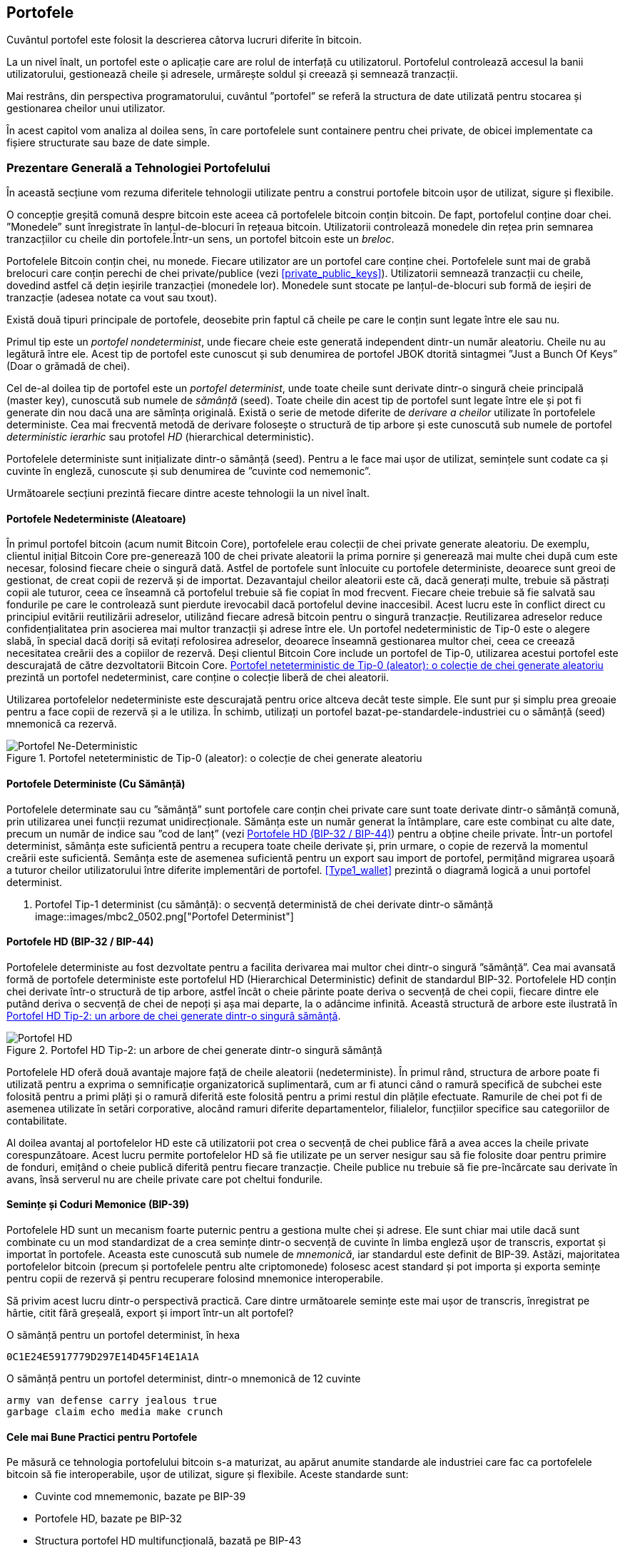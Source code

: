 [[ch05_wallets]]
== Portofele

((("portofele", "definit")))Cuvântul portofel este folosit la descrierea câtorva lucruri diferite în bitcoin.

La un nivel înalt, un portofel este o aplicație care are rolul de interfață cu utilizatorul. Portofelul controlează accesul la banii utilizatorului, gestionează cheile și adresele, urmărește soldul și creează și semnează tranzacții.

Mai restrâns, din perspectiva programatorului, cuvântul ”portofel” se referă la structura de date utilizată pentru stocarea și gestionarea cheilor unui utilizator.

În acest capitol vom analiza al doilea sens, în care portofelele sunt containere pentru chei private, de obicei implementate ca fișiere structurate sau baze de date simple.

=== Prezentare Generală a Tehnologiei Portofelului

În această secțiune vom rezuma diferitele tehnologii utilizate pentru a construi portofele bitcoin ușor de utilizat, sigure și flexibile.

((("portofele", "conținutul"))) O concepție greșită comună despre bitcoin este aceea că portofelele bitcoin conțin bitcoin. De fapt, portofelul conține doar chei. ”Monedele” sunt înregistrate în lanțul-de-blocuri în rețeaua bitcoin. Utilizatorii controlează monedele din rețea prin semnarea tranzacțiilor cu cheile din portofele.((("brelocuri")))Într-un sens, un portofel bitcoin este un _breloc_.

[Sfat]
====
Portofelele Bitcoin conțin chei, nu monede. Fiecare utilizator are un portofel care conține chei. Portofelele sunt mai de grabă brelocuri care conțin perechi de chei private/publice (vezi <<private_public_keys>>). Utilizatorii semnează tranzacții cu cheile, dovedind astfel că dețin ieșirile tranzacției (monedele lor). Monedele sunt stocate pe lanțul-de-blocuri sub formă de ieșiri de tranzacție (adesea notate ca vout sau txout).
====

((("portofele", "tipuri de", "distincții primare"))) Există două tipuri principale de portofele, deosebite prin faptul că cheile pe care le conțin sunt legate între ele sau nu.

((("porofele JBOK", seealso="portofele")))((("portofele", "tipuri de", "portofele JBOK")))((("portofele nondeterministice", seealso="portofele")))Primul tip este un _portofel nondeterminist_, unde fiecare cheie este generată independent dintr-un număr aleatoriu. Cheile nu au legătură între ele. Acest tip de portofel este cunoscut și sub denumirea de portofel JBOK dtorită sintagmei ”Just a Bunch Of Keys” (Doar o grămadă de chei).

((("portofele determniste", seealso="portofele")))Cel de-al doilea tip de portofel este un _portofel determinist_, unde toate cheile sunt derivate dintr-o singură cheie principală (master key), cunoscută sub numele de _sămânță_ (seed). Toate cheile din acest tip de portofel sunt legate între ele și pot fi generate din nou dacă una are sămînța originală. ((("metode de derivare a cheilor")))Există o serie de metode diferite de _derivare a cheilor_ utilizate în portofelele deterministe. ((("portofele deterministe ierarhice (HD)", seealso="portofele"))) Cea mai frecventă metodă de derivare folosește o structură de tip arbore și este cunoscută sub numele de portofel _deterministic ierarhic_ sau protofel _HD_ (hierarchical deterministic).

((("cuvinte cod mnemonic")))Portofelele deterministe sunt inițializate dintr-o sămânță (seed). Pentru a le face mai ușor de utilizat, semințele sunt codate ca și cuvinte în engleză, cunoscute și sub denumirea de ”cuvinte cod nememonic”.

Următoarele secțiuni prezintă fiecare dintre aceste tehnologii la un nivel înalt.

[[random_wallet]]
==== Portofele Nedeterministe (Aleatoare)

((("portofele", "tipuri de", "porofele nedeterministe (aleatoare")))În primul portofel bitcoin (acum numit Bitcoin Core), portofelele erau colecții de chei private generate aleatoriu. De exemplu, clientul inițial Bitcoin Core pre-generează 100 de chei private aleatorii la prima pornire și generează mai multe chei după cum este necesar, folosind fiecare cheie o singură dată. Astfel de portofele sunt înlocuite cu portofele deterministe, deoarece sunt greoi de gestionat, de creat copii de rezervă și de importat. Dezavantajul cheilor aleatorii este că, dacă generați multe, trebuie să păstrați copii ale tuturor, ceea ce înseamnă că portofelul trebuie să fie copiat în mod frecvent. Fiecare cheie trebuie să fie salvată sau fondurile pe care le controlează sunt pierdute irevocabil dacă portofelul devine inaccesibil. Acest lucru este în conflict direct cu principiul evitării reutilizării adreselor, utilizând fiecare adresă bitcoin pentru o singură tranzacție. Reutilizarea adreselor reduce confidențialitatea prin asocierea mai multor tranzacții și adrese între ele. Un portofel nedeterministic de Tip-0 este o alegere slabă, în special dacă doriți să evitați refolosirea adreselor, deoarece înseamnă gestionarea multor chei, ceea ce creează necesitatea creării des a copiilor de rezervă. Deși clientul Bitcoin Core include un portofel de Tip-0, utilizarea acestui portofel este descurajată de către dezvoltatorii Bitcoin Core. <<Type0_wallet>> prezintă un portofel nedeterminist, care conține o colecție liberă de chei aleatorii.

[Sfat]
====
Utilizarea portofelelor nedeterministe este descurajată pentru orice altceva decât teste simple. Ele sunt pur și simplu prea greoaie pentru a face copii de rezervă și a le utiliza. În schimb, utilizați un portofel bazat-pe-standardele-industriei cu o sămânță (seed) mnemonică ca rezervă.
====

[[Type0_wallet]]
[role="smallersixty"]
.Portofel neteterministic de Tip-0 (aleator): o colecție de chei generate aleatoriu
image::images/mbc2_0501.png["Portofel Ne-Deterministic"]

==== Portofele Deterministe (Cu Sămânță)

((("portofele", "tipuri de", "portofele determinste (cu sămânță)")))Portofelele determinate sau cu ”sămânță” sunt portofele care conțin chei private care sunt toate derivate dintr-o sămânță comună, prin utilizarea unei funcții rezumat unidirecționale. Sămânța este un număr generat la întâmplare, care este combinat cu alte date, precum un număr de indice sau ”cod de lanț” (vezi <<hd_wallets>>) pentru a obține cheile private. Într-un portofel determinist, sămânța este suficientă pentru a recupera toate cheile derivate și, prin urmare, o copie de rezervă la momentul creării este suficientă. Semânța este de asemenea suficientă pentru un export sau import de portofel, permițând migrarea ușoară a tuturor cheilor utilizatorului între diferite implementări de portofel.  <<Type1_wallet>> prezintă o diagramă logică a unui portofel determinist.

[[Type1_wallet]]
[role="smallersixty"]
. Portofel Tip-1 determinist (cu sămânță): o secvență deterministă de chei derivate dintr-o sămânță
image::images/mbc2_0502.png["Portofel Determinist"]

[[hd_wallets]]
==== Portofele HD (BIP-32 / BIP-44)

((("portofele", "tipuri de", "portofele deterministe ierarhic")))((("portofele deterministe ierarhic")))((("propunere de îmbunătățire bitcoin", "Portofele Deterministe Ierarhic (BIP-32/BIP-44)")))Portofelele deterministe au fost dezvoltate pentru a facilita derivarea mai multor chei dintr-o singură ”sămânță”. Cea mai avansată formă de portofele deterministe este portofelul HD (Hierarchical Deterministic) definit de standardul BIP-32. Portofelele HD conțin chei derivate într-o structură de tip arbore, astfel încât o cheie părinte poate deriva o secvență de chei copii, fiecare dintre ele putând deriva o secvență de chei de nepoți și așa mai departe, la o adâncime infinită. Această structură de arbore este ilustrată în <<Type2_wallet>>.

[[Type2_wallet]]
.Portofel HD Tip-2: un arbore de chei generate dintr-o singură sămânță
image::images/mbc2_0503.png["Portofel HD"]

Portofelele HD oferă două avantaje majore față de cheile aleatorii (nedeterministe). În primul rând, structura de arbore poate fi utilizată pentru a exprima o semnificație organizatorică suplimentară, cum ar fi atunci când o ramură specifică de subchei este folosită pentru a primi plăți și o ramură diferită este folosită pentru a primi restul din plățile efectuate. Ramurile de chei pot fi de asemenea utilizate în setări corporative, alocând ramuri diferite departamentelor, filialelor, funcțiilor specifice sau categoriilor de contabilitate.

Al doilea avantaj al portofelelor HD este că utilizatorii pot crea o secvență de chei publice fără a avea acces la cheile private corespunzătoare. Acest lucru permite portofelelor HD să fie utilizate pe un server nesigur sau să fie folosite doar pentru primire de fonduri, emițând o cheie publică diferită pentru fiecare tranzacție. Cheile publice nu trebuie să fie pre-încărcate sau derivate în avans, însă serverul nu are cheile private care pot cheltui fondurile.

==== Semințe și Coduri Memonice (BIP-39)

((("portofele", "tehnologia", "semințe și coduri mnemonice")))((("cuvinte cod mnemonic")))((("propunere de îmbunătățire bitcoin", "Cuvinte Cod Mnemonic (BIP-39)")))Portofelele HD sunt un mecanism foarte puternic pentru a gestiona multe chei și adrese. Ele sunt chiar mai utile dacă sunt combinate cu un mod standardizat de a crea semințe dintr-o secvență de cuvinte în limba engleză ușor de transcris, exportat și importat în portofele. Aceasta este cunoscută sub numele de _mnemonică_, iar standardul este definit de BIP-39. Astăzi, majoritatea portofelelor bitcoin (precum și portofelele pentru alte criptomonede) folosesc acest standard și pot importa și exporta semințe pentru copii de rezervă și pentru recuperare folosind mnemonice interoperabile.

Să privim acest lucru dintr-o perspectivă practică. Care dintre următoarele semințe este mai ușor de transcris, înregistrat pe hârtie, citit fără greșeală, export și import într-un alt portofel?

.O sămânță pentru un portofel determinist, în hexa
----
0C1E24E5917779D297E14D45F14E1A1A
----

.O sămânță pentru un portofel determinist, dintr-o mnemonică de 12 cuvinte
----
army van defense carry jealous true
garbage claim echo media make crunch
----

==== Cele mai Bune Practici pentru Portofele

((("portofele", "cele mai bune practici pentru")))((("propuneri de imbunătățire bitcoin", "Structură HD Multifuncțională pentru Portofel (BIP-43)")))Pe măsură ce tehnologia portofelului bitcoin s-a maturizat, au apărut anumite standarde ale industriei care fac ca portofelele bitcoin să fie interoperabile, ușor de utilizat, sigure și flexibile. Aceste standarde sunt:

* Cuvinte cod mnememonic, bazate pe BIP-39
* Portofele HD, bazate pe BIP-32
* Structura portofel HD multifuncțională, bazată pe BIP-43
* Portofele multivalută și multicont, bazate pe BIP-44

Aceste standarde s-ar putea schimba sau pot deveni învechite prin evoluțiile viitoare, dar deocamdată formează un set de tehnologii cuplate care au devenit standardul de facto pentru portofelul bitcoin.

Standardele au fost adoptate de o gamă largă de portofele software și hardware bitcoin, ceea ce face ca aceste portofele să fie interoperabile. Un utilizator poate exporta o mnemonică generată pe unul dintre aceste portofele și să o importe într-un alt portofel, recuperând toate tranzacțiile, cheile și adresele.

((("portofele hardware")))((("portofele hardware", see="de asemenea portofele")))Un exemplu de portofele software care acceptă aceste standarde include (listate alfabetic) Breadwallet, Copay, Multibit HD și Mycelium. Exemple de portofele hardware care acceptă aceste standarde includ (enumerate alfabetic) Keepkey, Ledger și Trezor.

Secțiunile următoare examinează fiecare dintre aceste tehnologii în detaliu.

[Sfat]
====
Dacă implementați un portofel bitcoin, acesta ar trebui să fie construit ca un portofel HD, cu o semânță codificată ca și cod mnemonic pentru recuperare, urmând standardele BIP-32, BIP-39, BIP-43 și BIP-44, așa cum este descris în următoarele secțiuni.
====

==== Utilizarea unui Portofel Bitcoin

((("portofele", "utilizarea portofelelor bitcoin")))În <<user-stories>>  l-am introdus pe Gabriel, (((”cazuri de utilizare”, ”magazin web”, id = ”gabrielfive”))) un tânăr întreprinzător din Rio de Janeiro, care are un magazin web simplu care vinde tricouri, căni de cafea și autocolante cu brandul bitcoin.

((("portofele", "tipuri de", "portofele hardware")))Gabriel folosește un portofel bitcoin hardware Trezor (<<a_trezor_device>>) pentru a-și gestiona în siguranță bitcoin-ul. Trezor este un dispozitiv USB simplu cu două butoane care stochează cheile (sub forma unui portofel HD) și semnează tranzacții. Portofelele Trezor implementează toate standardele industriei discutate în acest capitol, astfel încât Gabriel nu se bazează pe nicio tehnologie proprie sau soluție de la un singur furnizor.

[[a_trezor_device]]
.Un dispozitiv Trezor: un portofel bitcoin HD în hardware
image::images/mbc2_0504.png[alt]

Când Gabriel a folosit Trezor pentru prima dată, dispozitivul a generat o mnemonică și o sămânță dintr-un generator de numere aleatoriu încorporat în hardware. În această fază de inițializare, portofelul a afișat pe ecran o secvență numerotată de cuvinte, unul câte unul  (vezi <<trezor_mnemonic_display>>).

[[trezor_mnemonic_display]]
.Trezor afișând unul dintre cuvintele mnemonice
image::images/mbc2_0505.png["Afișarea unui cuvânt mnemonic de către portofelul Trezor"]

Notând acestă mnemonică, Gabriel a creat o copie de rezervă (vezi <<mnemonic_paper_backup>>)  care poate fi folosit pentru recuperare în caz de pierdere sau deteriorare a dispozitivului Trezor. Acestă mnemonică poate fi utilizată pentru recuperarea într-un nou Trezor sau în oricare dintre numeroasele portofele software sau hardware compatibile. Rețineți că succesiunea cuvintelor este importantă, astfel încât copiile mnemonice de rezervă pe hârtie au spații numerotate pentru fiecare cuvânt. Gabriel trebuie să înregistreze cu atenție fiecare cuvânt în spațiul numerotat pentru a păstra secvența corectă.

[[mnemonic_paper_backup]]
.Copia de rezervă de hârtie a lui Gabriel
[cols="<1,^50,<1,^50", width="80%"]
|===
|*1.*| _army_ |*7.*| _garbage_
|*2.*| _van_ |*8.*| _claim_
|*3.*| _defense_ |*9.*| _echo_
|*4.*| _carry_ |*10.*| _media_
|*5.*| _jealous_ |*11.*| _make_
|*6.*| _true_ |*12.*| _crunch_
|===

[NOTĂ]
====
O mnemonică de 12 cuvinte este afișată în <<mnemonic_paper_backup>>, pentru simplitate. De fapt, majoritatea portofelelor hardware generează o mnemonică mai sigură fomată din 24 de cuvinte. Mnemonica este utilizată în același mod, indiferent de lungime.
====

Pentru prima implementare a magazinului său web, Gabriel folosește o singură adresă bitcoin, generată pe dispozitivul său Trezor. Această adresă unică este utilizată de către toți clienții pentru toate comenzile. După cum vom vedea, această abordare are unele dezavantaje și poate fi îmbunătățită cu un portofel HD.((("", startref="gabrielfive")))

=== Detalii despre Tehnologia Portofelului

Să examinăm acum în detaliu fiecare dintre standardele importante ale industriei, care sunt utilizate de multe portofele bitcoin.

[[mnemonic_code_words]]
==== Cuvinte Cod Mnemonic (BIP-39)

((("portofele", "tehnologia", "cuvinte cod mnemonic")))((("cuvinte cod mnemonic", id="mnemonic05")))((("propuneri de îmbunătățire bitcoin", "Cuvinte Cod Mnemonic (BIP-39)", id="BIP3905")))Cuvintele cod mnememonic sunt secvențe de cuvinte care reprezintă (codifică) un număr aleator folosit ca sămânță pentru a obține un portofel determinist. Secvența de cuvinte este suficientă pentru a recrea sămânța și de acolo a recreea portofelul și toate cheile derivate. O aplicație portofel care implementează portofele deterministe cu cuvinte mnemonice va arăta utilizatorului o secvență de 12 până la 24 de cuvinte atunci când acesta crează un portofel. Acea secvență de cuvinte este copia de rezervă a portofelului și poate fi folosită pentru a recupera și recreea toate cheile din aceași sau din alte aplicații portofel compatibile. Cuvintele mnemonice facilitează crearea copiilor de rezervă pentru că sunt ușor de citit și de transcris corect, în comparație cu o secvență aleatoare de numere.

[Sfat]
====
(((”portofele mentale”)))Cuvintele memonice sunt deseori confundate cu ”portofelele mentale”. Nu sunt același lucru. Diferența principală este că un set de portofele mentale este format din cuvinte alese de utilizator, în timp ce cuvintele mnemonice sunt create la întâmplare de portofel și prezentate utilizatorului. Această diferență importantă face ca cuvintele mnemonice să fie mult mai sigure, deoarece oamenii sunt surse foarte slabe de aleatoriu.
====

Codurile memonice sunt definite în BIP-39 (vezi <<appdxbitcoinimpproposals>>). Rețineți că BIP-39 este o implementare a unui standard de cod mnemonic. ((("Portofelul Electrum", seealso="portofele")))Există un standard diferit, cu un set diferit de cuvinte, folosit de portofelul Electrum și care precedă BIP-39. BIP-39 a fost propus de compania din spatele portofelului hardware Trezor și este incompatibil cu implementarea Electrum. Cu toate acestea, BIP-39 a obținut acum un sprijin larg al industriei în zeci de implementări interoperabile și ar trebui să fie considerat standardul de facto al industriei.

BIP-39 definește crearea unui cod și a unei semințe mnemonice, pe care le descriem aici în nouă etape. Pentru claritate, procesul este împărțit în două părți: etapele 1 până la 6 sunt prezentate în  <<generating_mnemonic_words>> și etapele 7 până la 9 sunt prezentate în <<mnemonic_to_seed>>.

[[generating_mnemonic_words]]
===== Generarea de cuvinte mnemonice

Cuvintele memonice sunt generate automat de portofel folosind procesul standardizat definit în BIP-39. Portofelul pornește de la o sursă de entropie, adaugă o sumă de control și apoi mapează entropia la listă de cuvinte:

1. Creați o secvență aleatorie (entropie) de 128 -până la 256 biți.
2. Creați o sumă de control a secvenței aleatorii luând primii (lungimea-entropiei/32) biți ai rezumatului său SHA256.
3. Adăugați suma de control la sfârșitul secvenței aleatorii.
4. Împărțiți rezultatul în segmente de lungime de 11 biți.
5. Mapați fiecare valoare de 11 biți către un cuvânt din dicționarul predefinit de 2048 de cuvinte.
6. Codul mnemonic este succesiunea de cuvinte.

<<generating_entropy_and_encoding>>  arată modul în care se utilizează entropia pentru a genera cuvinte mnemonice.

[[generating_entropy_and_encoding]]
[role="smallerseventy"]
.Generarea entropiei și codificarea sub formă de cuvinte mnemonice
image::images/mbc2_0506.png["Generarea entropiei și codificarea sub formă de cuvinte mnemonice"]

<<table_4-5>> arată relația dintre mărimea datelor de entropie și lungimea codurilor mnemonice formate din cuvinte.

[[table_4-5]]
.Coduri nemonice: entropie și lungimea cuvintelor
[options="header"]
|=======
| Entropie (biți) | Sumă de control (biți) | Entropy *+* sumă de control (biți) | Lungime memonică (cuvinte)
| 128 | 4 | 132 | 12
| 160 | 5 | 165 | 15
| 192 | 6 | 198 | 18
| 224 | 7 | 231 | 21
| 256 | 8 | 264 | 24
|=======

[[mnemonic_to_seed]]
===== De la mnemonică la sămânță

((("funcției de întindere")))((("funcția PBKDF2")))Cuvintele mnemonice reprezintă entropie cu o lungime de 128 până la 256 biți. Entropia este apoi utilizată pentru a obține o sămânță mai lungă (512 biți) prin utilizarea funcției de întindere (stretching function) a cheilor PBKDF2. Sămînța produsă este apoi utilizată pentru a construi un portofel determinist și pentru a-și deduce cheile.

((("sare")))((("frază de acces"))) Funcția de întindere a cheii are doi parametri: mnemonica și o _sare_ (salt). Scopul unei sări într-o funcție de întindere a cheilor este de a face dificilă construirea unui tabel de căutare care să permită un atac de forță brută. În standardul BIP-39, sarea are un alt scop - permite introducerea unei fraze care servește ca un factor suplimentar de securitate care protejează sămânța, așa cum vom descrie mai detaliat în <<mnemonic_passphrase>>.

Procesul descris în etapele 7 până la 9 continuă din procesul descris anterior în <<generating_mnemonic_words>>:

++++
<ol start="7">
	<li> Primul parametru al funcției de întindere a cheilor PBKDF2 este <em>mnemonica</em> produsă la pasul 6. </li>
	<li>Al doilea parametru pentru funcția de întindere a cheilor PBKDF2 este o <em>sare</em>. Sarea este compusă din constanta ”<code>mnemonic</code>” concatenată cu o frază de acces opțională furnizată de utilizator.</li>
	<li> PBKDF2 întinde parametrii (mnemonica și sarea) folosind 2048 de runde de rezumat cu algoritmul HMAC-SHA512, producând o valoare de 512 biți ca ieșire finală. Acea valoare de 512 biți este sămânța.</li>
</ol>
++++

<<fig_5_7>>  arată cum se folosește o mnemonică pentru a genera o sămânță.

[[fig_5_7]]
.De la mnemonică la sămânță
image::images/mbc2_0507.png["De la mnemonică la sămânță"]

[Sfat]
====
Funcția de întindere a cheilor, cu rundele sale de 2048 de rezumări, este o protecție foarte eficientă împotriva atacurilor de forță brută împotriva mnemonicei sau a frazei de acces. Este extrem de costisitor (ca efort de calcul) să încercați mai mult de câteva mii de fraze și combinații mnemonice, în timp ce numărul de semințe derivate posibile este vast (2^512^).
====

Tabelele pass:[<a data-type="xref" href="#mnemonic_128_no_pass" data-xrefstyle="select: labelnumber">#mnemonic_128_no_pass</a>], pass:[<a data-type="xref" href="#mnemonic_128_w_pass" data-xrefstyle="select: labelnumber">#mnemonic_128_w_pass</a>], și pass:[<a data-type="xref" href="#mnemonic_256_no_pass" data-xrefstyle="select: labelnumber">#mnemonic_256_no_pass</a>] arată câteva exemple de coduri mnemonice și semințele pe care le produc (cu sau fără o frază de acces).

[[mnemonic_128_no_pass]]
Cod mnemonic de entropie pe 128 biți, fără fraze de acces, semință rezultată
[cols="h,"]
|=======
| *Entropie (128 biți)*| +0c1e24e5917779d297e14d45f14e1a1a+
| *Mnemonică (12 cuvinte)* | +army van defense carry jealous true garbage claim echo media make crunch+
| *Frază de acces*| (none)
| *Sămânță (512 biți) * | +5b56c417303faa3fcba7e57400e120a0ca83ec5a4fc9ffba757fbe63fbd77a89a1a3be4c67196f57c39+
+a88b76373733891bfaba16ed27a813ceed498804c0570+
|=======

[[mnemonic_128_w_pass]]
.Cod mnemonic de entropiei pe 128 biți, cu frază de acces, sămânța rezultată
[cols="h,"]
|=======
| *Entropie (128 biți)*| +0c1e24e5917779d297e14d45f14e1a1a+
| *Mnemonică (12 cuvinte)* | +army van defense carry jealous true garbage claim echo media make crunch+
| *Fraza de access*| SuperDuperSecret
| *Sămânță  (512 biți)* | +3b5df16df2157104cfdd22830162a5e170c0161653e3afe6c88defeefb0818c793dbb28ab3ab091897d0+
+715861dc8a18358f80b79d49acf64142ae57037d1d54+
|=======


[[mnemonic_256_no_pass]]
.Cod mnemonic de entropie pe 256 de biți, fără fraze de acces, sămânța rezultată
[cols="h,"]
|=======
| *Entropie (256 biți)* | +2041546864449caff939d32d574753fe684d3c947c3346713dd8423e74abcf8c+
| *Mnemonică (24 cuvinte)* | +cake apple borrow silk endorse fitness top denial coil riot stay wolf
luggage oxygen faint major edit measure invite love trap field dilemma oblige+
| *Frază de acces*| (none)
| *Sămânță (512 biți)* | +3269bce2674acbd188d4f120072b13b088a0ecf87c6e4cae41657a0bb78f5315b33b3a04356e53d062e5+
+5f1e0deaa082df8d487381379df848a6ad7e98798404+
|=======

[[mnemonic_passphrase]]
===== Fraza de acces opțională în BIP-39

((("fraze de acces")))Standardul BIP-39 permite utilizarea unei fraze de acces opționale în derivarea sămânței. Dacă nu se utilizează o frază de access, mnemonica este întinsă cu o sare constând din textul constant +”mnemonic”+, producând o sămâță specifică de 512 biți din orice mnemonică dată. Dacă se folosește o frază de acces, funcția de întindere produce o sămânță _diferită_ din aceași mnemonică. De fapt, având o singură mnemonică, fiecare frază posibilă rezultă într-o sămânță diferită. În esență, nu există o frază de acces ”greșită”. Toate frazele de acces sunt valide și toate conduc la semințe diferite, formând un set vast de portofele posibile neinițializate. Setul de portofele posibile este atât de mare (2^512^) încât nu există nici o posibilitate practică de a folosi forța brută sau de a ghici accidental un portofel care este în uz.

[Sfat]
====
Nu există fraze”greșite” în BIP-39. Fiecare frază de acces conduce la un portofel, care, dacă nu a fost folosit anterior, va fi gol.
====

Fraza de acces opțională creează două caracteristici importante:

* Un al doilea factor (ceva memorat) care face ca o mnemonică să fie inutilă de la sine, protejând copiile de rezervă mnemonice împotriva compromiterii de către un hoț.

* O formă de plauzibilă de derutare sau ”portofel momeală”, unde o frază de acces aleasă duce la un portofel cu o sumă mică de fonduri folosite pentru a distrage un atacator de la portofelul ”real” care conține majoritatea fondurilor.

Cu toate acestea, este important să rețineți că utilizarea unei fraze de acces introduce, de asemenea, riscul de pierdere:

* Dacă proprietarul portofelului este incapacitat sau mort și nimeni altcineva nu cunoaște fraza de acces, sămânța este inutilă și toate fondurile stocate în portofel se pierd pentru totdeauna.

* În schimb, dacă proprietarul face o copie de rezervă a frazei de acces în același loc cu sămânța, atunci scopul unui al doilea factor își pierde rostul.

În timp ce frazele de acces sunt foarte utile, acestea ar trebui utilizate doar în combinație cu un proces planificat cu atenție pentru copii de rezervă și recuperare, având în vedere posibilitatea de a supravețui mai mult decât proprietarul și permițând familiei sale să recupereze averea în criptomonedă.

===== Activitatea cu coduri mnemonice

BIP-39 este implementat ca o bibliotecă în mai multe limbaje de programare diferite:

https://github.com/trezor/python-mnemonic[python-mnemonic]:: Implementarea referință a standardului de către echipa SatoshiLabs care a propus BIP-39, în Python

https://github.com/bitcoinjs/bip39[bitcoinjs/bip39]:: O implementare a BIP-39, ca parte a bibliotecii populare bitcoinJS, în JavaScript

https://github.com/libbitcoin/libbitcoin/blob/master/src/wallet/mnemonic.cpp[libbitcoin/mnemonic]:: O implementare a BIP-39, ca parte a bibliotecii Libbitcoin, în pass:[<span class="keep-together">C++</span>]

Există, de asemenea, un generator BIP-39 implementat într-o pagină web statică, extrem de utilă pentru testare și experimentare. <<a_bip39_generator_as_a_standalone_web_page>> arată o pagină web statică care generează mnemonice, semințe și chei private extinse.

[[a_bip39_generator_as_a_standalone_web_page]]
.Un generator BIP-39 ca o pagină web statică
image::images/mbc2_0508.png["Pagina web a generatorului BIP-39"]

((("", startref="mnemonic05")))((("", startref="BIP3905")))Pagina (https://iancoleman.github.io/bip39/) poate fi folosită offline într-un browser, sau accesată online.

==== Crearea unui Portofel HD din Sămânță

((("portofele", "tehnologia", "creare portofelelor HD din sămânța rădăcină")))((("semințe rădăcină")))((("portofele deterministic ierarhic")))Portofele HD sunt create dintr-o singură _sămânță rădăcină_ (root seed), care este un număr aleatoriu pe 128, 256 sau 512 biți. Cel mai frecvent, această sămânță este generată de o _mnemonică_ așa cum este detaliat în secțiunea anterioară.

Fiecare cheie din portofelul HD (determinist ierarchic) este derivată determnistic din această sămânță rădăcină, ceea ce face posibilă recrearea întregului portofel HD din această sămânță în orice portofel HD compatibil. Acest lucru vă ajută să creați o copie de rezervă, să restaurați, să exportați și să importați portofele HD care conțin mii sau chiar milioane de chei, prin simpla transferare doar a mnemonicei din care se obține sămânță rădăcină.

Procesul de creare a cheilor principale (master keys) și a codului de lanț principal (master chain code) pentru un portofel HD este prezentat în <<HDWalletFromSeed>>.

[[HDWalletFromSeed]]
.Crearea cheilor principale și a codului lanțului dintr-o sămânță rădăcină
image::images/mbc2_0509.png["HDWalletFromRootSeed"]

Semința rădăcină este folistă ca intrare în algoritmul HMAC-SHA512 și rezumatul obținut este utilizat pentru a crea o _cheie privată principală_ (m) și un _cod de lanț principal_ (c).

Cheia privată principală (m) generează apoi o cheie publică principală (M) folosind procesul de înmulțire a curbei eliptice +m * G+ pe care am văzut în <<pubkey>>.

Codul de lanț (c) este utilizat pentru a introduce entropie în funcția care creează cheile copil din cheile părinte, așa cum vom vedea în secțiunea următoare.

===== Derivare cheie private copil

((("derivarea cheilor copil (CKD)")))((("chei publice și private", "derivarea cheilor copil (CKD)")))Portofelele HD folosesc o funcție de _derivare a cheilor copil _ (child key derivation - CKD) pentru a deriva chei copil din cheile părinte.

Funcțiile de derivare a cheilor copil se bazează pe o funcție rezumat (hash) unidirecțională care combină:

* O cheie părinte privată sau publică (cheie comprimată ECDSA)
* O sămânță numită cod de lanț (256 biți)
* Un număr de indice (32 biți)

Codul lanțului (chain code) este utilizat pentru a introduce date aleatorii deterministe în proces, astfel încât cunoașterea indicelui și a unei chei copil nu este suficientă pentru a obține alte chei copil. Cunoașterea cheii unui copil nu face posibilă găsirea fraților săi, decât dacă aveți și codul lanțului. Sămânța de cod de lanț inițială (aflată la rădăcina arboreleui) este derivată din sămânța originală, în timp ce codurile ulterioare de lanțuri pentru copii sunt derivate din fiecare cod de lanț părinte.

Aceste trei elemente (cheie părinte, cod de lanț și indice) sunt combinate și rezumate (hashed) pentru a genera chei copii, după cum urmează.

Cheia publică părinte, codul lanțului și numărul de indice sunt combinate și rezumate (hashed) cu algoritmul HMAC-SHA512 pentru a produce un rezumat (hash) de 512 biți. Acest rezumat de 512 biți este împărțit în două jumătăți de 256 biți. Jumătatea dreaptă de 256 biți ai rezumatului devin codul lanțului pentru copil. Jumătatea stângă de 256 biți ai rezumatului sunt adăugați la cheia privată părinte pentru a produce cheia privată pentru copii. În <<CKDpriv>>, vedem acest lucru ilustrat cu indicele setat la 0 pentru a produce copilul ”zero” (primul indice) al părintelui.

[[CKDpriv]]
.Extinderea unei chei private părinte pentru a crea o cheie privată copil
image::images/mbc2_0510.png["ChildPrivateDerivation"]

Modificarea indicelui ne permite să extindem părintele și să creăm ceilalți copii din secvență, de exemplu, Copil 0, Copil 1, Copil 2, etc. Fiecare cheie părinte poate avea 2.147.483.647 (2^31^) copii (2^31^ este jumătate din întregul interval 2^32^ disponibil, deoarece cealaltă jumătate este rezervată unui tip special de derivare despre care vom vorbi mai târziu în acest capitol).

Repetând procesul cu un nivel mai jos, fiecare copil poate deveni la rândul său părinte și să-și creeze propriii copii, într-un număr infinit de generații.

===== Utilizarea cheilor derivate din copil

Cheile private copii nu se disting de la cheile nedeterministice (aleatorii). Deoarece funcția de derivare este o funcție unidirecțională, cheia copil nu poate fi utilizată pentru a găsi cheia părinte. De asemenea, cheia copilului nu poate fi folosită pentru a găsi vreun frate. Dacă aveți al n-ulea copil, nu puteți găsi frații săi, cum ar fi copilul n-1 sau copilul n+1, sau alți copii care fac parte din secvență. Doar cheia părinților și codul de lanț pot deriva toți copiii. Fără codul lanțului pentru copii, nici cheia copilului nu poate fi folosită pentru a obține vreun nepot. Aveți nevoie atât de cheia privată a copilului, cât și de codul lanțului copilului pentru a începe o nouă ramură și pentru a deriva nepoți.

Deci, la ce se poate folosi cheia privată a copilului de una singură? Poate fi folosită pentru a crea o cheie publică și o adresă bitcoin. Apoi, poate fi folosită pentru a semna tranzacții pentru a cheltui orice a fost plătit la adresa respectivă.

[Sfat]
====
Cheia privată copil, cheia publică corespunzătoare și adresa bitcoin sunt toate imposibil de distins față de chei și adrese create la întâmplare. Faptul că fac parte dintr-o secvență nu este vizibil în afara funcției de portofel HD care le-a creat. Odată create, acestea funcționează exact ca și chei ”normale”.
====

===== Chei extinse

((("chei publice și private", "chei extinse")))((("chei extinse")))Așa cum am văzut anterior, funcția de derivare a cheilor poate fi folosită pentru a crea copii la orice nivel al arborelui, bazat pe cele trei intrări: o cheie, un cod de lanț și indicele copilului dorit. Cele două ingrediente esențiale sunt cheia și codul lanțului, iar combinate sunt denumite o _cheie extinsă_. Termenul ”cheie extinsă” ar putea fi, de asemenea, interpretat și ca ”cheie extensibilă”, deoarece o astfel de cheie poate fi folosită pentru a deriva copii.

Cheile extinse sunt stocate și reprezentate pur și simplu ca o concatenare a cheii de 256 biți și a codului de lanț de 256 biți într-o secvență de 512 biți. Există două tipuri de chei extinse. O cheie privată extinsă este combinația unei chei private și a unui cod de lanț și poate fi utilizată pentru a obține cheile private ale copiilor (și de la ele, cheile publice ale copiilor). O cheie publică extinsă este o cheie publică și un cod de lanț, care pot fi utilizate pentru a crea chei publice pentru copii (_doar publice_), așa cum este descris în <<public_key_derivation>>.

Gândiți-vă la o cheie extinsă ca la rădăcina unei ramuri din structura de arbore a portofelului HD. Cu rădăcina ramurii, puteți obține restul ramurii. Cheia privată extinsă poate crea o ramură completă, în timp ce cheia publică extinsă poate crea _doar_ o ramură de chei publice.

[Sfat]
====
O cheie extinsă constă dintr-o cheie privată sau publică și un cod de lanț. O cheie extinsă poate crea copii, generând propria ramură în structura arborelui. Distribuirea unei chei extinse oferă acces la întreaga ramură.
====

Cheile extinse sunt codificate folosind Base58Check, pentru a le exporta și importa cu ușurință între portofele compatibile BIP-32. Codificarea Base58Check pentru cheile extinse utilizează un număr special de versiune care are ca rezultat prefixele ”xprv” și ”xpub” atunci când sunt codificate în caractere Base58 pentru a le face ușor de recunoscut. Deoarece cheia extinsă este de 512 sau 513 biți, este, de asemenea, mult mai lungă decât alte șiruri codate Base58Check pe care le-am văzut anterior.

Iată un exemplu de cheie extinsă _privată_, codificată în Base58Check:

----
xprv9tyUQV64JT5qs3RSTJkXCWKMyUgoQp7F3hA1xzG6ZGu6u6Q9VMNjGr67Lctvy5P8oyaYAL9CAWrUE9i6GoNMKUga5biW6Hx4tws2six3b9c
----

Iată cheia _publică_ extinsă corespunzătoare, codificată în Base58Check:

----
xpub67xpozcx8pe95XVuZLHXZeG6XWXHpGq6Qv5cmNfi7cS5mtjJ2tgypeQbBs2UAR6KECeeMVKZBPLrtJunSDMstweyLXhRgPxdp14sk9tJPW9
----

[[public__child_key_derivation]]
===== Derivarea cheii publice copil

((("chei publice și private", "derivare chei publice copil")))Așa cum am menționat anterior, o caracteristică foarte utilă a portofelelor HD este capacitatea de a deriva cheile publice pentru copii din cheile publice părinte, _fără_ a avea cheile private. Aceasta ne oferă două modalități de a obține o cheie publică a copilului: fie de la cheia privată a copilului, fie direct de la cheia publică a părintelui.

Prin urmare, o cheie publică extinsă poate fi utilizată pentru a deriva toate cheile _publice_ (și doar cheile publice) din acea ramură a structurii portofelului HD.

Această scurtătură poate fi folosită pentru a crea implementări foarte sigure care folosesc exclusiv chei publice, unde un server sau o aplicație are o copie a unei chei publice extinse și nici o cheie privată. Acest tip de implementare poate produce un număr infinit de chei publice și adrese bitcoin, dar nu poate cheltui banii trimiși la respectivele adrese. Între timp, pe un alt server mai sigur, cheia privată extinsă poate deriva toate cheile private corespunzătoare pentru a semna tranzacții și a cheltui banii.

O aplicație obișnuită a acestei soluții este instalarea unei chei publice extinse pe un server web care servește o aplicație de comerț electronic. Serverul web poate utiliza funcția de derivare a cheii publice pentru a crea o nouă adresă bitcoin pentru fiecare tranzacție (de exemplu, pentru un coș de cumpărături pentru clienți). Serverul web nu va avea chei private care ar fi vulnerabile la furt. Fără portofele HD, singura modalitate de a face acest lucru este de a genera mii de adrese bitcoin pe un server securizat separat și apoi de a le preîncărca pe serverul de comerț electronic. Această abordare este greoaie și necesită o întreținere constantă pentru a vă asigura că serverul de comerț electronic nu ”rămâne fără” chei.

((("stocare la rece")))((("stocare", "stocare la rece")))((("portofele hardware")))O altă aplicație comună a acestei soluții este pentru portofelele de stocare la rece sau hardware. În acel scenariu, cheia privată extinsă poate fi stocată pe un portofel de hârtie sau pe un dispozitiv hardware (cum ar fi un portofel hardware Trezor), în timp ce cheia publică extinsă poate fi păstrată online. Utilizatorul poate crea adrese de ”recepționare” după bunul plac, în timp ce cheile private sunt stocate în siguranță offline. Pentru a cheltui fondurile, utilizatorul poate utiliza cheia privată extinsă pe un client bitcoin care nu se conectează online sau poate semna tranzacții de pe portofelul hardware (de exemplu, Trezor). <<CKDpub>> ilustrează mecanismul de extindere a unei chei publice părinte pentru a obține cheile publice ale copilului.

[[CKDpub]]
. Extinderea unei chei publice părinte pentru a crea o cheie publică copil
image::images/mbc2_0511.png["ChildPublicDerivation"]

==== Utilizarea unei Chei Publice Extinse într-un Magazin Web

((("portofele", "tehnologia", "folosirea cheilor publice în magazinele web")))Să vedem cum sunt folosite portofelele HD continuând povestea noastră cu magazinul web al lui Gabriel.(("utilizări", "magazin web", id="gabrielfivetwo")))

Gabriel și-a înființat magazinul web din pasiune, basat pe o simplă pagină Wordpress. Magazinul său era destul de simplu cu doar câteva pagini și un formular de comandă cu o singură adresă bitcoin.

Gabriel a folosit prima adresă bitcoin generată de dispozitivul său Trezor ca principală adresă bitcoin pentru magazinul său. În acest fel, toate plățile primite erau plătite la o adresă controlată de portofelul său hardware Trezor.

Clienții trimiteau o comandă folosind formularul și trimiteau plata pe adresa de bitcoin publicată de Gabriel, declanșând un e-mail cu detaliile comenzii pentru ca Gabriel să le proceseze. Cu doar câteva comenzi în fiecare săptămână, acest sistem a funcționat suficient de bine.

Cu toate acestea, micul magazin web a devenit destul de apreciat și a atras multe comenzi din partea comunității locale. Curând, Gabriel a fost copleșit. Cu toate comenzile care plăteau aceeași adresă, a devenit dificil să facă potrivirea corect dintre comenzi și tranzacții, mai ales atunci când mai multe comenzi pentru aceeași sumă erau primite la intervale scurte de timp.

Portofelul HD a lui Gabriel oferă o soluție mult mai bună prin posibilitatea de a deriva chei publice copii fără a cunoaște cheile private. Gabriel poate încărca o cheie publică extinsă (xpub) pe site-ul său web, care poate fi folosită pentru a obține o adresă unică pentru fiecare comandă a clienților. Gabriel poate cheltui fondurile folosind Trezor, dar xpub-ul încărcat pe site-ul web poate doar genera adrese și primi fonduri. Această caracteristică a portofelelor HD este o funcționalitate excelentă de securitate. Site-ul  lui Gabriel nu conține chei private și, prin urmare, nu are nevoie de un nivel ridicat de securitate.

Pentru a exporta xpub-ul, Gabriel folosește software-ul web împreună cu portofelul hardware Trezor. Dispozitivul Trezor trebuie conectat pentru a exporta cheile publice. Rețineți că portofelele hardware nu vor exporta niciodată cheile private - acestea rămân întotdeauna pe dispozitiv. <<export_xpub>> arată interfața web pe care Gabriel o folosește pentru a exporta xpub-ul.

[[export_xpub]]
.Exportarea unui xpub dintr-un portofel hardware Trezor
image::images/mbc2_0512.png["Exportarea xpub-ului din Trezor"]

Gabriel copiază xpub-ul pe magazinul lui online care utilizează plata cu bitcoin. El folosește _Mycelium Gear_, care este un plugin open source pentru magazine web pentru o varietate de platforme de găzduire web. Mycelium Gear folosește xpub pentru a genera o adresă unică pentru fiecare achiziție.((("", startref="gabrielfivetwo")))

===== Derivarea întărită a chei copii

((("chei publice și private", "derivarea întărită a cheii copil")))((("derivare întărită")))Posibilitatea de a deriva o ramură de chei publice dintr-un xpub este foarte utilă, dar vine cu un potential risc. Accesul la un xpub nu oferă acces la cheile private ale copiilor. Cu toate acestea, deoarece xpub conține codul de lanț, dacă este cunoscută o cheie privată a copilului sau cumva a fost dezvăluită, ea poate fi folosită cu codul de lanț pentru a obține toate celelalte chei private pentru copii. O cheie privată cu un singur copil dezvălui, împreună cu un cod de lanț părinte, dezvăluie toate cheile private ale tuturor copiilor. Mai rău, cheia privată pentru copii împreună cu un cod de lanț părinte pot fi folosite pentru a deduce cheia privată părinte.

Pentru a contracara acest risc, portofelele HD utilizează o funcție de derivare alternativă numită _derivare întărită_, care ”rupe” relația dintre cheia publică părinte și codul lanțului copil. Funcția de derivare întărită utilizează cheia privată părinte pentru a deriva codul lanțului copil, în loc de cheia publică părinte. Aceasta creează un ”firewall” în secvența părinte/copil, cu un cod de lanț care nu poate fi utilizat pentru a compromite o cheie privată a unui părinte sau a unui frate. Funcția de derivare întărită pare aproape identică cu derivarea normală a cheii private pentru copii, cu excepția faptului că cheia privată părinte este utilizată ca intrare pentru funcția rezumat, în loc de cheia publică părinte, așa cum se vede în diagrama din <<CKDprime>>.

[[CKDprime]]
.Derivarea întărită a unei chei copii; omite cheia publică părinte
image::images/mbc2_0513.png["ChildHardPrivateDerivation"]

[role="pagebreak-before"]
Când se utilizează funcția de derivare privată întărită, cheia privată și codul lanțului copil rezultat sunt complet diferite de cea care ar rezulta din funcția normală de derivare. ”Ramura” de chei rezultate poate fi utilizată pentru a produce chei publice extinse care nu sunt vulnerabile, deoarece codul de lanț pe care îl conțin nu poate fi exploatat pentru a dezvălui vreo cheie privată. Prin urmare, derivarea întărită este folosită pentru a crea un ”gol” în arbore deasupra nivelului în care sunt utilizate cheile publice extinse.

În termeni simpli, dacă doriți să vă folosiți de comoditatea unui xpub pentru a obține ramuri de chei publice, fără să vă expuneți la riscul unui cod de lanț dezvăluit, ar trebui să îl derivați de la un părinte întărit, mai degrabă decât de la un părinte normal. Ca o bună practică, copiii de nivel 1 ai cheilor principale (master)  sunt întotdeauna obținuți prin derivarea întărită, pentru a preveni compromiterea cheilor principale.

===== Numere de indice  pentru derivare normală și întărită

Numărul de indice utilizat în funcția de derivare este un număr întreg pe 32 de biți. Pentru a distinge cu ușurință între cheile derivate prin funcția normală de derivare față de cheile obținute prin derivarea întărită, acest număr de indice este împărțit în două intervale. Numerele de indice între 0 și 2^31^-1 (0x0 până la 0x7FFFFFFF) sunt utilizate _doar_ pentru derivarea normală. Numerele de indice cuprinse între 2^31^ și 2^32^-1 (0x80000000 până la 0xFFFFFFFF) sunt utilizate _doar_ pentru derivarea întărită. Prin urmare, dacă numărul indicelui este mai mic decât 2^31^, copilul este normal, în timp ce dacă numărul indicelui este mai mare sau egal cu 2^31^, copilul este întărit.

Pentru a facilita citirea și afișarea numărului indicelui, numărul indicelui pentru copiii întăriți este afișat începând de la zero, dar cu un simbol prim. Prin urmare, prima cheie normală pentru copil este afișată ca 0, în timp ce primul copil întărit (indice 0x80000000) este afișat ca 0++&#x27;++. În secvență, a doua cheie întărită ar avea indicele 0x80000001 și va fi afișată ca 1++&#x27;++, etc. Când vedeți un indice de portofel HDi++&#x27;++, asta înseamnă 2^31^+i.

===== Identificatorul cheii într-un portofel HD (calea)

((("portofele deterministic ierarhic")))Cheile dintr-un portofel HD sunt identificate folosind o convenție de denumire a ”căii”, cu fiecare nivel al arborelui separat printr-un caracter slash (/) (vezi <<table_4-8>>). Cheile private derivate de la cheia privată principală (master) încep cu ”m”. Cheile publice derivate de la cheia publică principală (master) încep cu ”M.” Prin urmare, prima cheie privată copil a cheii private principale este m/0. Prima cheie publică pentru copii este M/0. Al doilea nepot al primului copil este m/0/1 și așa mai departe.

”Strămoșii” unei chei se citesc de la dreapta la stânga, până când ajungeți la cheia principală de la care a fost derivată. De exemplu, identificatorul m/x/y/z descrie cheia care este al z-al copilul cheii m/x/y, care este al y-al copil al cheii m/x, care este al x-al copil al lui m.

[[table_4-8]]
.Exemple de cale pentru un portofel HD
[options="header"]
|=======
| Calea HD | Descriere Cheie
| m/0 | Prima (0) cheie privată copil de la cheia privată de principală (m)
| m/0/0 | Prima (0) cheie privată copil de la primul copil (m/0)
| m/0'/0 | Primul (0) copil normal de la primul copil _întprit_ (m/0')
| m/1/0 | Prima (0) cheie privată copil de la al doilea copil (m/1)
| M/23/17/0/0 | Prima (0) cheie publică copil de la primul copil (M/23/17/0) de la al 18-lea copil (M/23/17) de la cel de-al 24-lea copil (M/23)
|=======

===== Navigarea structurii arborescente a unui portofel HD

Structura arborescentă a portofelului HD oferă o flexibilitate extraordinară. Fiecare cheie părinte extinsă poate avea 4 miliarde de copii: 2 miliarde de copii normali și 2 miliarde de copii întăriți. Fiecare dintre acei copii poate avea alte 4 miliarde de copii și așa mai departe. Arborele poate fi cât de adânc doriți, cu un număr infinit de generații. Cu toată această flexibilitate, devine destul de dificil să navigați în acest arbore infinit. Este deosebit de dificil să transferați portofele HD între implementări, deoarece posibilitățile de organizare internă a ramurilor și sub-ramurilori sunt interminabile.

Două propuneri de îmbunătățire bitcoin (BIP) oferă o soluție la această complexitate prin crearea unor propuneri pentru structura arborilor portofelelor HD. BIP-43 propune utilizarea primului indice de copil întărit ca un identificator special care semnifică ”scopul” structurii arborelui. Pe baza BIP-43, un portofel HD ar trebui să utilizeze o singură ramură de nivel 1 a arborelui, numărul indicelui identificând structura și contextul restului arborelui, definindu-i scopul. De exemplu, un portofel HD care folosește numai ramura m/i++&#x27;++/ este destinat să semnifice un scop specific, iar acest scop este identificat cu numărul de indice ”i”.

Extinzând această specificație, BIP-44 propune o structură multicont ca număr ”de scop” +44'+ în conformitate cu BIP-43. Toate portofelele HD care urmează structura BIP-44 sunt identificate prin faptul că au folosit doar o ramură a arborelui: m/44'/.

BIP-44 specifică structura ca fiind formată din cinci niveluri predefinite ale arborelui:

-----
m / scop' / tip_monedă'  / cont'  / rest'  / adresă_indice
-----

”Scopul” de pe primul nivel este întotdeauna setat la +44'+. Al doilea nivel ”tip_monedă” specifică tipul de cripto monedă, permițând portofele HD multimonedă în care fiecare monedă are propriul său sub-arbore sub al doilea nivel. Există trei valute definite deocamdată: Bitcoin este m/44'/0', Bitcoin Testnet este m/44'/1', iar Litecoin este m/44'/2'.

Al treilea nivel al arborelui este ”cont”, care permite utilizatorilor să își subdivizeze portofelele în subconturi logice separate, în scopuri contabile sau organizaționale. De exemplu, un portofel HD poate conține două ”conturi” bitcoin: m/44'/0'/0' and m/44'/0'/1'. Fiecare cont este rădăcina propriului său sub-arbore.

((("chei și adrese", see="also public and private keys")))La al patrulea nivel, ”rest”, un portofel HD are doi sub-arbori, unul pentru crearea adreselor de primire și unul pentru crearea adreselor de rest. Rețineți că, în timp ce nivelurile anterioare au utilizat o derivare întărită, acest nivel folosește derivarea normală. Acest lucru permite ca acest nivel al arborelui să exporte chei publice extinse pentru utilizare într-un mediu nesigur. Adresele utilizabile sunt derivate de portofelul HD ca fiind copii de nivelul al patrulea, ceea ce face ca al cincilea nivel al arborelui să fie „adresa_indice”. De exemplu, a treia adresă deprimire pentru plăți bitcoin în contul principal ar M/44'/0'/0'/0/2.<<table_4-9>> arată câteva alte exemple.

[[table_4-9]]
.Exemple de structuri BIP-44 de portofel HD
[options="header"]
|=======
| Calea HD | Descriere Cheie
| M/44++&#x27;++/0++&#x27;++/0++&#x27;++/0/2 | Cea de-a treia cheie publică de primire pentru contul bitcoin primar
| M/44++&#x27;++/0++&#x27;++/3++&#x27;++/1/14 | Cea de-a cincisprezecea cheie publică pentru rest pentru al patrulea cont bitcoin
| m/44++&#x27;++/2++&#x27;++/0++&#x27;++/0/1 | A doua cheie privată din contul principal Litecoin, pentru semnarea tranzacțiilor
|=======
